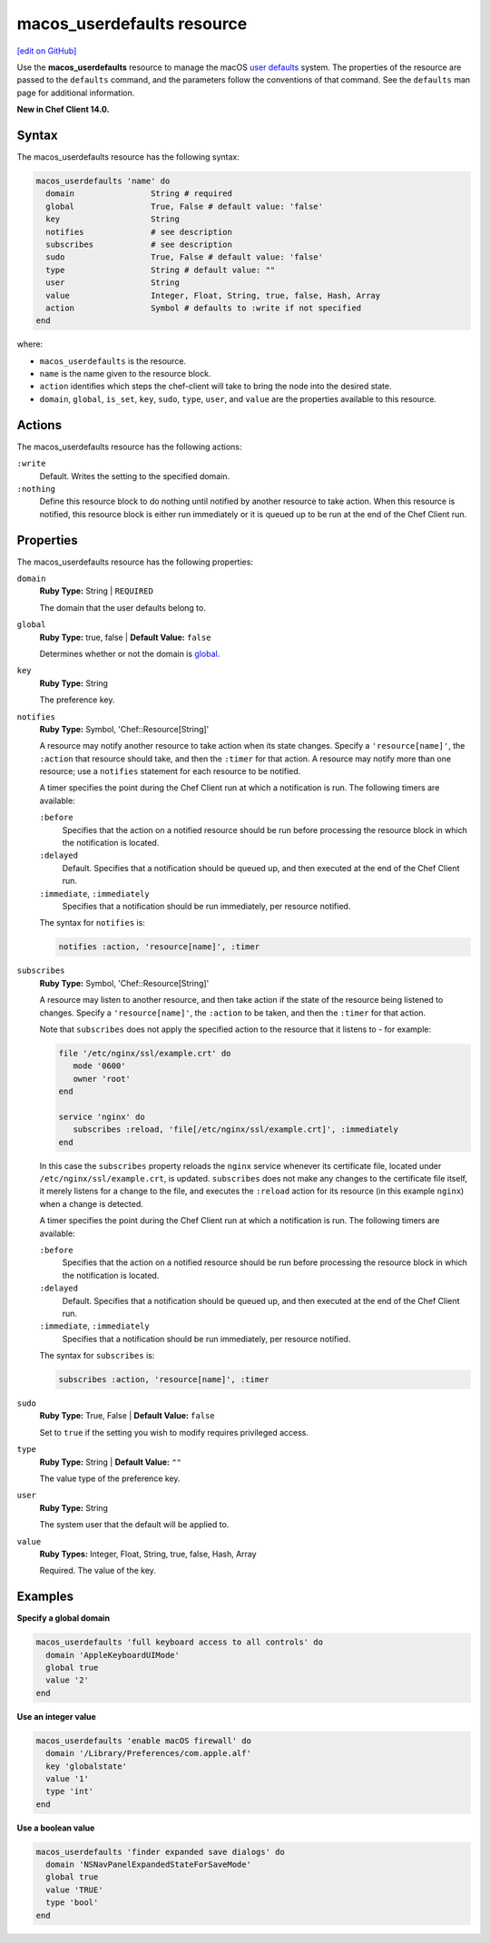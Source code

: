 =====================================================
macos_userdefaults resource
=====================================================
`[edit on GitHub] <https://github.com/chef/chef-web-docs/blob/master/chef_master/source/resource_macos_userdefaults.rst>`__

Use the **macos_userdefaults** resource to manage the macOS `user defaults <https://developer.apple.com/library/content/documentation/Cocoa/Conceptual/UserDefaults/AboutPreferenceDomains/AboutPreferenceDomains.html#//apple_ref/doc/uid/10000059i-CH2-SW6>`__ system. The properties of the resource are passed to the ``defaults`` command, and the parameters follow the conventions of that command. See the ``defaults`` man page for additional information.

**New in Chef Client 14.0.**

Syntax
=====================================================
The macos_userdefaults resource has the following syntax:

.. code-block:: ruby

   macos_userdefaults 'name' do
     domain                String # required
     global                True, False # default value: 'false'
     key                   String
     notifies              # see description
     subscribes            # see description
     sudo                  True, False # default value: 'false'
     type                  String # default value: ""
     user                  String
     value                 Integer, Float, String, true, false, Hash, Array
     action                Symbol # defaults to :write if not specified
   end

where:

* ``macos_userdefaults`` is the resource.
* ``name`` is the name given to the resource block.
* ``action`` identifies which steps the chef-client will take to bring the node into the desired state.
* ``domain``, ``global``, ``is_set``, ``key``, ``sudo``, ``type``, ``user``, and ``value`` are the properties available to this resource.

Actions
=====================================================

The macos_userdefaults resource has the following actions:

``:write``
   Default. Writes the setting to the specified domain. 

``:nothing``
   .. tag resources_common_actions_nothing

   Define this resource block to do nothing until notified by another resource to take action. When this resource is notified, this resource block is either run immediately or it is queued up to be run at the end of the Chef Client run.

   .. end_tag

Properties
=====================================================

The macos_userdefaults resource has the following properties:

``domain``
   **Ruby Type:** String | ``REQUIRED``

   The domain that the user defaults belong to. 

``global``
   **Ruby Type:** true, false | **Default Value:** ``false``

   Determines whether or not the domain is `global <https://developer.apple.com/documentation/foundation/nsglobaldomain>`__.

``key``
   **Ruby Type:** String

   The preference key. 
   
``notifies``
   **Ruby Type:** Symbol, 'Chef::Resource[String]'

   .. tag resources_common_notification_notifies

   A resource may notify another resource to take action when its state changes. Specify a ``'resource[name]'``, the ``:action`` that resource should take, and then the ``:timer`` for that action. A resource may notify more than one resource; use a ``notifies`` statement for each resource to be notified.

   .. end_tag

   .. tag resources_common_notification_timers

   A timer specifies the point during the Chef Client run at which a notification is run. The following timers are available:

   ``:before``
      Specifies that the action on a notified resource should be run before processing the resource block in which the notification is located.

   ``:delayed``
      Default. Specifies that a notification should be queued up, and then executed at the end of the Chef Client run.

   ``:immediate``, ``:immediately``
      Specifies that a notification should be run immediately, per resource notified.

   .. end_tag

   .. tag resources_common_notification_notifies_syntax

   The syntax for ``notifies`` is:

   .. code-block:: ruby

      notifies :action, 'resource[name]', :timer

   .. end_tag


``subscribes``
   **Ruby Type:** Symbol, 'Chef::Resource[String]'

   .. tag resources_common_notification_subscribes

   A resource may listen to another resource, and then take action if the state of the resource being listened to changes. Specify a ``'resource[name]'``, the ``:action`` to be taken, and then the ``:timer`` for that action.

   Note that ``subscribes`` does not apply the specified action to the resource that it listens to - for example:

   .. code-block:: ruby

     file '/etc/nginx/ssl/example.crt' do
        mode '0600'
        owner 'root'
     end

     service 'nginx' do
        subscribes :reload, 'file[/etc/nginx/ssl/example.crt]', :immediately
     end

   In this case the ``subscribes`` property reloads the ``nginx`` service whenever its certificate file, located under ``/etc/nginx/ssl/example.crt``, is updated. ``subscribes`` does not make any changes to the certificate file itself, it merely listens for a change to the file, and executes the ``:reload`` action for its resource (in this example ``nginx``) when a change is detected.

   .. end_tag

   .. tag resources_common_notification_timers

   A timer specifies the point during the Chef Client run at which a notification is run. The following timers are available:

   ``:before``
      Specifies that the action on a notified resource should be run before processing the resource block in which the notification is located.

   ``:delayed``
      Default. Specifies that a notification should be queued up, and then executed at the end of the Chef Client run.

   ``:immediate``, ``:immediately``
      Specifies that a notification should be run immediately, per resource notified.

   .. end_tag

   .. tag resources_common_notification_subscribes_syntax

   The syntax for ``subscribes`` is:

   .. code-block:: ruby

      subscribes :action, 'resource[name]', :timer

   .. end_tag

``sudo``
   **Ruby Type:** True, False | **Default Value:** ``false``

   Set to ``true`` if the setting you wish to modify requires privileged access.

``type``
   **Ruby Type:** String | **Default Value:** ``""``

   The value type of the preference key.

``user``
   **Ruby Type:** String

   The system user that the default will be applied to. 

``value``
   **Ruby Types:** Integer, Float, String, true, false, Hash, Array
   
   Required. The value of the key. 


Examples
=====================================================
**Specify a global domain**

.. code-block:: ruby

   macos_userdefaults 'full keyboard access to all controls' do
     domain 'AppleKeyboardUIMode'
     global true
     value '2'
   end

**Use an integer value**

.. code-block:: ruby

   macos_userdefaults 'enable macOS firewall' do
     domain '/Library/Preferences/com.apple.alf'
     key 'globalstate'
     value '1'
     type 'int'
   end

**Use a boolean value**

.. code-block:: ruby

   macos_userdefaults 'finder expanded save dialogs' do
     domain 'NSNavPanelExpandedStateForSaveMode'
     global true
     value 'TRUE'
     type 'bool'
   end